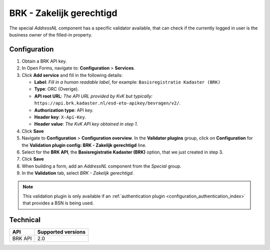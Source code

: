 .. _configuration_validation_brk:

=========================
BRK - Zakelijk gerechtigd
=========================

The special *AddressNL* component has a specific validator available, that can
check if the currently logged in user is the business owner of the filled-in property.

Configuration
=============

1. Obtain a BRK API key.
2. In Open Forms, navigate to: **Configuration** > **Services**.
3. Click **Add service** and fill in the following details:

   * **Label**: *Fill in a human readable label*, for example: ``Basisregistratie Kadaster (BRK)``
   * **Type**: ORC (Overige).
   * **API root URL**: *The API URL provided by KvK but typically:* ``https://api.brk.kadaster.nl/esd-eto-apikey/bevragen/v2/``.
   * **Authorization type**: API key.
   * **Header key**: ``X-Api-Key``.
   * **Header value**: *The KvK API key obtained in step 1*.

4. Click **Save**
5. Navigate to **Configuration** > **Configuration overview**. In the **Validator plugins**
   group, click on **Configuration** for the **Validation plugin config: BRK - Zakelijk gerechtigd** line.
6. Select for the **BRK API**, the **Basisregistratie Kadaster (BRK)** option, that we just created in step 3.
7. Click **Save**
8. When building a form, add an *AddressNL* component from the *Special* group.
9. In the **Validation** tab, select *BRK - Zakelijk gerechtigd*.

.. note::

   This validation plugin is only available if an :ref:`authentication plugin <configuration_authentication_index>`
   that provides a BSN is being used.


Technical
=========

=======  ==================
API      Supported versions
=======  ==================
BRK API  2.0
=======  ==================
